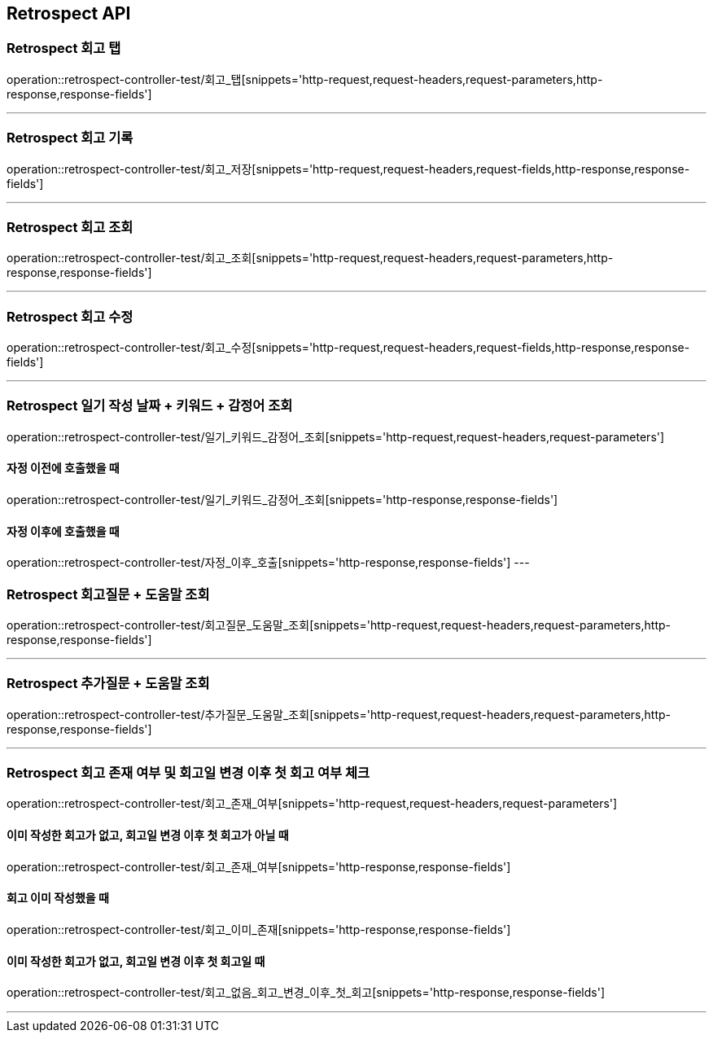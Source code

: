 [[Retrospect-API]]
== Retrospect API

[[Retrospect-회고-탭]]
=== Retrospect 회고 탭
operation::retrospect-controller-test/회고_탭[snippets='http-request,request-headers,request-parameters,http-response,response-fields']

---

[[Retrospect-회고-기록]]
=== Retrospect 회고 기록
operation::retrospect-controller-test/회고_저장[snippets='http-request,request-headers,request-fields,http-response,response-fields']

---

[[Retrospect-회고-조회]]
=== Retrospect 회고 조회
operation::retrospect-controller-test/회고_조회[snippets='http-request,request-headers,request-parameters,http-response,response-fields']

---

[[Retrospect-회고-수정]]
=== Retrospect 회고 수정
operation::retrospect-controller-test/회고_수정[snippets='http-request,request-headers,request-fields,http-response,response-fields']

---

[[Retrospect-일기작성날짜-키워드-감정어-조회]]
=== Retrospect 일기 작성 날짜 + 키워드 + 감정어 조회
operation::retrospect-controller-test/일기_키워드_감정어_조회[snippets='http-request,request-headers,request-parameters']

==== 자정 이전에 호출했을 때
operation::retrospect-controller-test/일기_키워드_감정어_조회[snippets='http-response,response-fields']

==== 자정 이후에 호출했을 때
operation::retrospect-controller-test/자정_이후_호출[snippets='http-response,response-fields']
---

[[Retrospect-회고질문-도움말-조회]]
=== Retrospect 회고질문 + 도움말 조회
operation::retrospect-controller-test/회고질문_도움말_조회[snippets='http-request,request-headers,request-parameters,http-response,response-fields']

---

[[Retrospect-추가질문-도움말-조회]]
=== Retrospect 추가질문 + 도움말 조회
operation::retrospect-controller-test/추가질문_도움말_조회[snippets='http-request,request-headers,request-parameters,http-response,response-fields']

---

[[Retrospect-회고-존재-여부-및-회고일-변경-이후-첫-회고-여부-체크]]
=== Retrospect 회고 존재 여부 및 회고일 변경 이후 첫 회고 여부 체크
operation::retrospect-controller-test/회고_존재_여부[snippets='http-request,request-headers,request-parameters']

==== 이미 작성한 회고가 없고, 회고일 변경 이후 첫 회고가 아닐 때
operation::retrospect-controller-test/회고_존재_여부[snippets='http-response,response-fields']

==== 회고 이미 작성했을 때
operation::retrospect-controller-test/회고_이미_존재[snippets='http-response,response-fields']

==== 이미 작성한 회고가 없고, 회고일 변경 이후 첫 회고일 때
operation::retrospect-controller-test/회고_없음_회고_변경_이후_첫_회고[snippets='http-response,response-fields']

---
